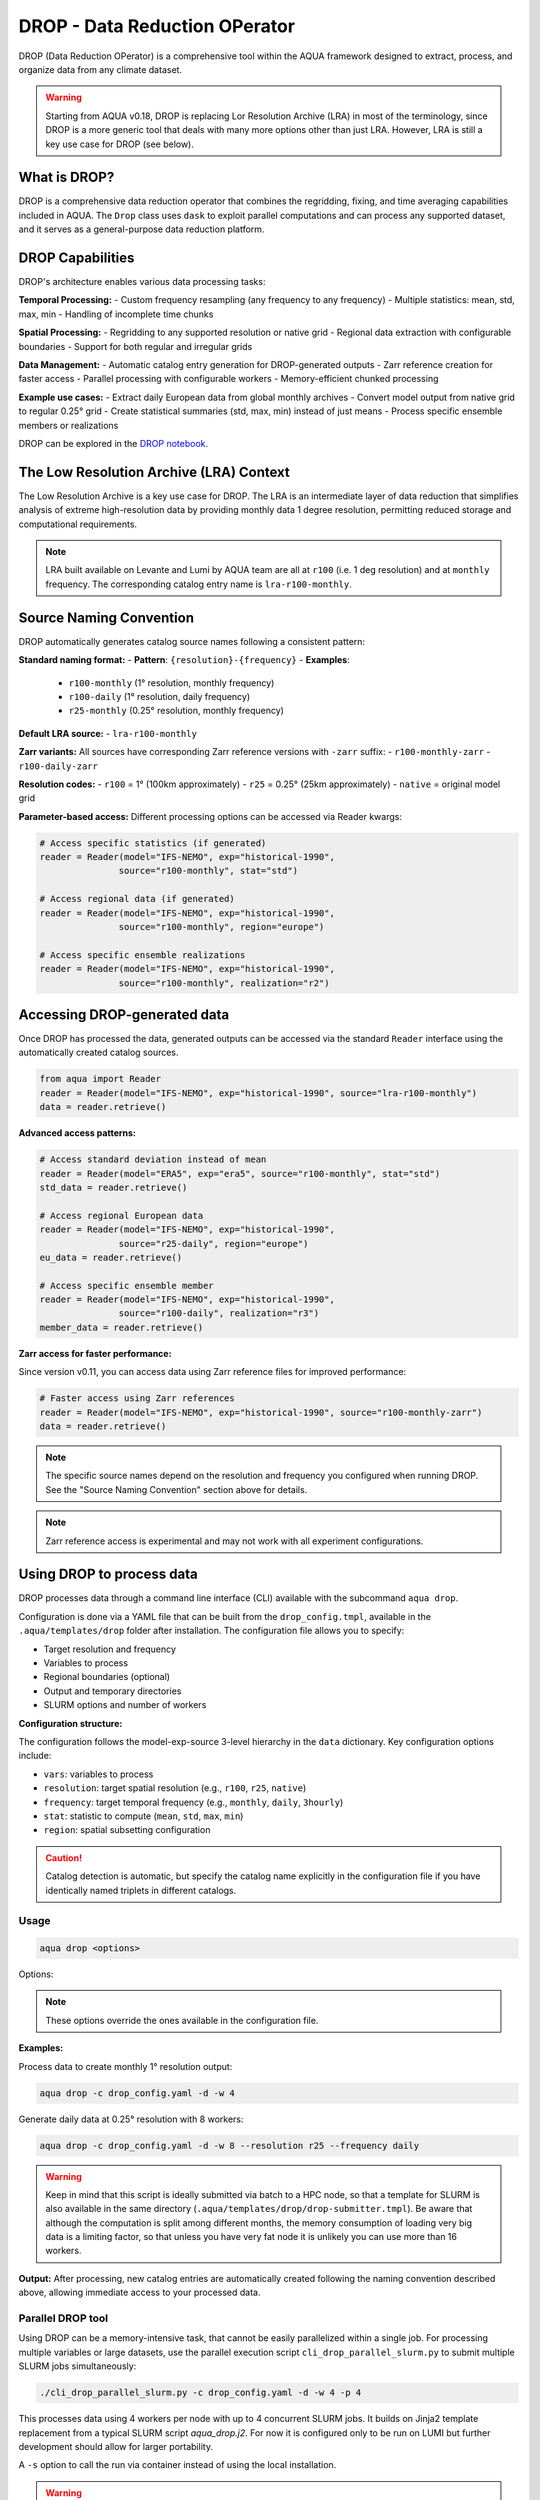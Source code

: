 .. _drop:

DROP - Data Reduction OPerator
===============================================

DROP (Data Reduction OPerator) is a comprehensive tool within the AQUA framework designed 
to extract, process, and organize data from any climate dataset.

.. warning ::

    Starting from AQUA v0.18, DROP is replacing Lor Resolution Archive (LRA) in most of the 
    terminology, since DROP is a more generic tool that deals with many more options other
    than just LRA. However, LRA is still a key use case for DROP (see below).
    
What is DROP?
-------------

DROP is a comprehensive data reduction operator that combines the regridding, fixing, and time 
averaging capabilities included in AQUA. The ``Drop`` class uses ``dask`` to exploit parallel 
computations and can process any supported dataset, and it serves as a general-purpose data 
reduction platform.


DROP Capabilities
----------------------------

DROP's architecture enables various data processing tasks:

**Temporal Processing:**
- Custom frequency resampling (any frequency to any frequency)
- Multiple statistics: mean, std, max, min
- Handling of incomplete time chunks

**Spatial Processing:**
- Regridding to any supported resolution or native grid
- Regional data extraction with configurable boundaries  
- Support for both regular and irregular grids

**Data Management:**
- Automatic catalog entry generation for DROP-generated outputs
- Zarr reference creation for faster access
- Parallel processing with configurable workers
- Memory-efficient chunked processing

**Example use cases:**
- Extract daily European data from global monthly archives
- Convert model output from native grid to regular 0.25° grid
- Create statistical summaries (std, max, min) instead of just means
- Process specific ensemble members or realizations

DROP can be explored in the `DROP notebook <https://github.com/DestinE-Climate-DT/AQUA/blob/main/notebooks/drop/drop.ipynb>`_.


The Low Resolution Archive (LRA) Context
----------------------------------------

The Low Resolution Archive is a key use case for DROP. The LRA is an intermediate layer of data
reduction that simplifies analysis of extreme high-resolution data by providing monthly data 1 
degree resolution, permitting reduced storage and computational requirements.


.. note ::

    LRA built available on Levante and Lumi by AQUA team are all at ``r100`` (i.e. 1 deg 
    resolution) and at ``monthly`` frequency. The corresponding catalog entry name is 
    ``lra-r100-monthly``.

Source Naming Convention
------------------------

DROP automatically generates catalog source names following a consistent pattern:

**Standard naming format:**
- **Pattern**: ``{resolution}-{frequency}``
- **Examples**: 
  - ``r100-monthly`` (1° resolution, monthly frequency)
  - ``r100-daily`` (1° resolution, daily frequency)
  - ``r25-monthly`` (0.25° resolution, monthly frequency)

**Default LRA source:**
- ``lra-r100-monthly``

**Zarr variants:**
All sources have corresponding Zarr reference versions with ``-zarr`` suffix:
- ``r100-monthly-zarr``
- ``r100-daily-zarr``

**Resolution codes:**
- ``r100`` = 1° (100km approximately)
- ``r25`` = 0.25° (25km approximately)
- ``native`` = original model grid

**Parameter-based access:**
Different processing options can be accessed via Reader kwargs:

.. code-block:: python

    # Access specific statistics (if generated)
    reader = Reader(model="IFS-NEMO", exp="historical-1990", 
                   source="r100-monthly", stat="std")
    
    # Access regional data (if generated) 
    reader = Reader(model="IFS-NEMO", exp="historical-1990",
                   source="r100-monthly", region="europe")
    
    # Access specific ensemble realizations
    reader = Reader(model="IFS-NEMO", exp="historical-1990",
                   source="r100-monthly", realization="r2")


Accessing DROP-generated data
-----------------------------

Once DROP has processed the data, generated outputs can be accessed via the standard ``Reader`` 
interface using the automatically created catalog sources.

.. code-block:: python

    from aqua import Reader
    reader = Reader(model="IFS-NEMO", exp="historical-1990", source="lra-r100-monthly")
    data = reader.retrieve()

**Advanced access patterns:**

.. code-block:: python

    # Access standard deviation instead of mean
    reader = Reader(model="ERA5", exp="era5", source="r100-monthly", stat="std")
    std_data = reader.retrieve()
    
    # Access regional European data
    reader = Reader(model="IFS-NEMO", exp="historical-1990", 
                   source="r25-daily", region="europe")
    eu_data = reader.retrieve()
    
    # Access specific ensemble member
    reader = Reader(model="IFS-NEMO", exp="historical-1990",
                   source="r100-daily", realization="r3")
    member_data = reader.retrieve()

**Zarr access for faster performance:**

Since version v0.11, you can access data using Zarr reference files for improved performance:

.. code-block:: python

    # Faster access using Zarr references
    reader = Reader(model="IFS-NEMO", exp="historical-1990", source="r100-monthly-zarr")
    data = reader.retrieve()

.. note ::
    The specific source names depend on the resolution and frequency you configured when 
    running DROP. See the "Source Naming Convention" section above for details.

.. note ::
    Zarr reference access is experimental and may not work with all experiment configurations.

Using DROP to process data
--------------------------

DROP processes data through a command line interface (CLI) available with the subcommand ``aqua drop``.

Configuration is done via a YAML file that can be built from the ``drop_config.tmpl``, 
available in the ``.aqua/templates/drop`` folder after installation. The configuration 
file allows you to specify:

- Target resolution and frequency
- Variables to process
- Regional boundaries (optional)
- Output and temporary directories
- SLURM options and number of workers

**Configuration structure:**

The configuration follows the model-exp-source 3-level hierarchy in the ``data`` dictionary.
Key configuration options include:

- ``vars``: variables to process
- ``resolution``: target spatial resolution (e.g., ``r100``, ``r25``, ``native``) 
- ``frequency``: target temporal frequency (e.g., ``monthly``, ``daily``, ``3hourly``)
- ``stat``: statistic to compute (``mean``, ``std``, ``max``, ``min``)
- ``region``: spatial subsetting configuration

.. caution::
    Catalog detection is automatic, but specify the catalog name explicitly in the configuration 
    file if you have identically named triplets in different catalogs.
Usage
^^^^^

.. code-block:: python

    aqua drop <options>

Options: 

.. note ::
    These options override the ones available in the configuration file. 

.. option:: -c CONFIG, --config CONFIG

    Set up a specific configuration file

.. option:: -d, --definitive

    Run the code and produce the data (a dry-run will take place if this flag is missing)

.. option:: -f, --fix

    Set up the Reader fixing capabilities (default: True)

.. option:: -w, --workers

    Set up the number of dask workers (default: 1, i.e. dask disabled)

.. option:: -l, --loglevel

    Set up the logging level.

.. option:: -o, --overwrite

    Overwrite existing data (default: WARNING).

.. option:: --monitoring

    Enable a single chunk run to produce the html dask performance report. Dask should be activated.

.. option:: --only-catalog

    Will generate/update only the catalog entry for DROP, without running the code for generating DROP output itself

.. option:: --rebuild

    This option will force the rebuilding of the areas and weights files for the regridding.
    If multiple variables or members are present in the configuration, this will be done only once.

.. option:: --stat

    Statistic to be computed (default: 'mean')

.. option:: --frequency

    Frequency of the DROP output (default: as the original data)

.. option:: --resolution

    Resolution of the DROP output (default: as the original data)

.. option:: --realization

    Which realization (e.g. ensemble member) to use for the DROP output (default: 'r1')

**Examples:**

Process data to create monthly 1° resolution output:

.. code-block:: bash

    aqua drop -c drop_config.yaml -d -w 4

Generate daily data at 0.25° resolution with 8 workers:

.. code-block:: bash

    aqua drop -c drop_config.yaml -d -w 8 --resolution r25 --frequency daily

.. warning ::

    Keep in mind that this script is ideally submitted via batch to a HPC node, 
    so that a template for SLURM is also available in the same directory (``.aqua/templates/drop/drop-submitter.tmpl``). 
    Be aware that although the computation is split among different months, the memory consumption of loading very big data
    is a limiting factor, so that unless you have very fat node it is unlikely you can use more than 16 workers.

**Output:**
After processing, new catalog entries are automatically created following the naming 
convention described above, allowing immediate access to your processed data.

Parallel DROP tool
^^^^^^^^^^^^^^^^^^

Using DROP can be a memory-intensive task, that cannot be easily parallelized within a single job.
For processing multiple variables or large datasets, use the parallel execution script 
``cli_drop_parallel_slurm.py`` to submit multiple SLURM jobs simultaneously:

.. code-block:: bash

    ./cli_drop_parallel_slurm.py -c drop_config.yaml -d -w 4 -p 4

This processes data using 4 workers per node with up to 4 concurrent SLURM jobs.
It builds on Jinja2 template replacement from a typical SLURM script `aqua_drop.j2`.
For now it is configured only to be run on LUMI but further development should allow for 
larger portability.

A ``-s`` option to call the run via container instead of using the local installation.

.. warning ::
    Use with caution - this script rapidly submits tens of job to the SLURM scheduler!